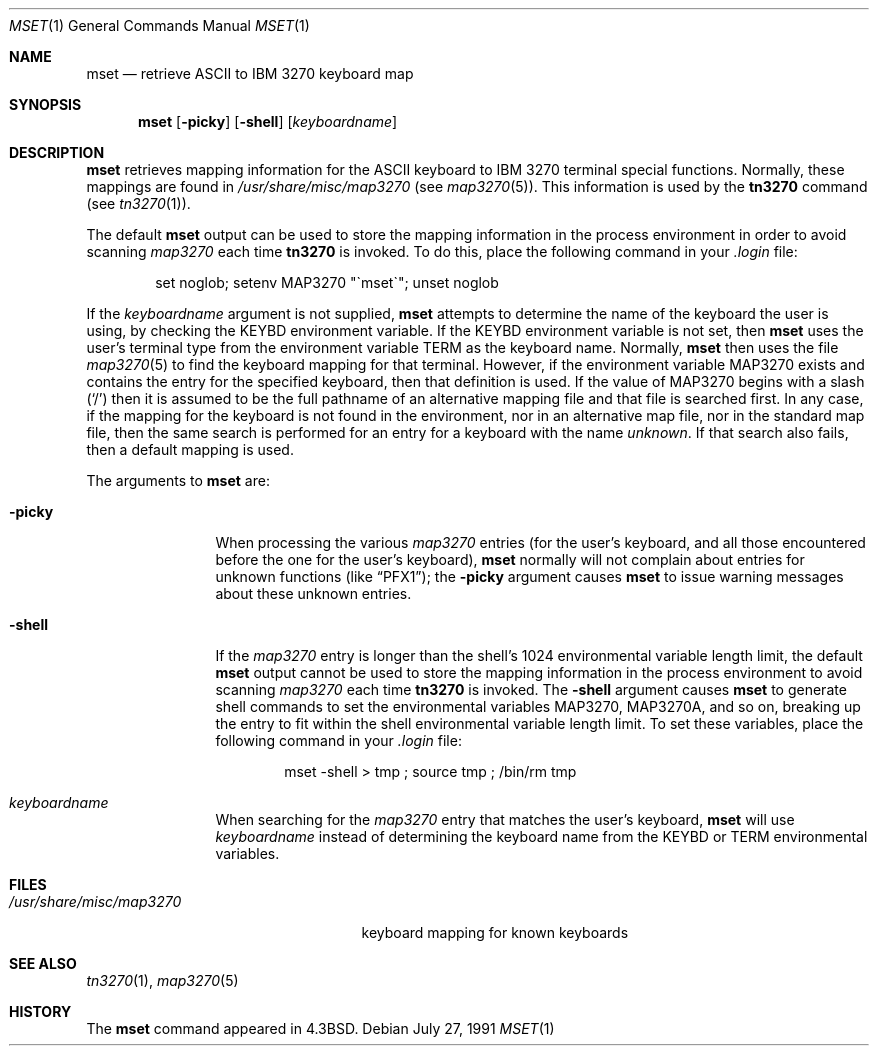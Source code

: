 .\"	$NetBSD: mset.1,v 1.11 2003/08/07 11:16:36 agc Exp $
.\"
.\" Copyright (c) 1986, 1990 The Regents of the University of California.
.\" All rights reserved.
.\"
.\" Redistribution and use in source and binary forms, with or without
.\" modification, are permitted provided that the following conditions
.\" are met:
.\" 1. Redistributions of source code must retain the above copyright
.\"    notice, this list of conditions and the following disclaimer.
.\" 2. Redistributions in binary form must reproduce the above copyright
.\"    notice, this list of conditions and the following disclaimer in the
.\"    documentation and/or other materials provided with the distribution.
.\" 3. Neither the name of the University nor the names of its contributors
.\"    may be used to endorse or promote products derived from this software
.\"    without specific prior written permission.
.\"
.\" THIS SOFTWARE IS PROVIDED BY THE REGENTS AND CONTRIBUTORS ``AS IS'' AND
.\" ANY EXPRESS OR IMPLIED WARRANTIES, INCLUDING, BUT NOT LIMITED TO, THE
.\" IMPLIED WARRANTIES OF MERCHANTABILITY AND FITNESS FOR A PARTICULAR PURPOSE
.\" ARE DISCLAIMED.  IN NO EVENT SHALL THE REGENTS OR CONTRIBUTORS BE LIABLE
.\" FOR ANY DIRECT, INDIRECT, INCIDENTAL, SPECIAL, EXEMPLARY, OR CONSEQUENTIAL
.\" DAMAGES (INCLUDING, BUT NOT LIMITED TO, PROCUREMENT OF SUBSTITUTE GOODS
.\" OR SERVICES; LOSS OF USE, DATA, OR PROFITS; OR BUSINESS INTERRUPTION)
.\" HOWEVER CAUSED AND ON ANY THEORY OF LIABILITY, WHETHER IN CONTRACT, STRICT
.\" LIABILITY, OR TORT (INCLUDING NEGLIGENCE OR OTHERWISE) ARISING IN ANY WAY
.\" OUT OF THE USE OF THIS SOFTWARE, EVEN IF ADVISED OF THE POSSIBILITY OF
.\" SUCH DAMAGE.
.\"
.\"	from: @(#)mset.1	4.6 (Berkeley) 7/27/91
.\"	$NetBSD: mset.1,v 1.11 2003/08/07 11:16:36 agc Exp $
.\"
.Dd July 27, 1991
.Dt MSET 1
.Os
.Sh NAME
.Nm mset
.Nd retrieve
.Tn ASCII
to
.Tn IBM
3270 keyboard map
.Sh SYNOPSIS
.Nm mset
.Op Fl picky
.Op Fl shell
.Op Ar keyboardname
.Sh DESCRIPTION
.Nm
retrieves mapping information
for the
.Tn ASCII
keyboard to
.Tn IBM
3270 terminal
special functions.
Normally, these mappings are found
in
.Pa /usr/share/misc/map3270
(see
.Xr map3270  5  ) .
This information is used by the
.Ic tn3270
command (see
.Xr tn3270  1  ) .
.Pp
The default
.Nm
output can be used to store the mapping information in the process environment
in order to avoid scanning
.Pa map3270
each time
.Ic tn3270
is invoked.
To do this, place the following command in your
.Pa .login
file:
.Bd -literal -offset indent
set noglob; setenv MAP3270 "\(gamset\(ga"; unset noglob
.Ed
.Pp
If the
.Ar keyboardname
argument is not supplied,
.Nm
attempts to determine the name of the keyboard the user is using,
by checking the
.Ev KEYBD
environment variable.
If the
.Ev KEYBD
environment variable is not set, then
.Nm
uses the user's terminal type from the environment variable
.Ev TERM
as the keyboard name.
Normally,
.Nm
then uses the file
.Xr map3270 5
to find the keyboard mapping for that terminal.
However, if the environment variable
.Ev MAP3270
exists and contains the entry for the specified keyboard, then that
definition is used.
If the value of
.Ev MAP3270
begins with a slash (`/') then it is assumed to be the full pathname
of an alternative mapping file and that file is searched first.
In any case, if the mapping for the keyboard is not found in
the environment, nor in an alternative map file, nor in the standard map file,
then the same search is performed for an entry for a keyboard with the name
.Ar unknown  .
If that search also fails,
then a default mapping
is used.
.Pp
The arguments to
.Nm
are:
.Pp
.Bl -tag -width Fl
.It Fl picky
When processing the various
.Pa map3270
entries (for the user's keyboard,
and all those encountered before the one for the user's keyboard),
.Nm
normally will not complain about entries for unknown functions (like
.Dq PFX1 ) ;
the
.Fl picky
argument causes
.Nm
to issue warning messages about these unknown entries.
.It Fl shell
If the
.Pa map3270
entry is longer than the shell's 1024 environmental variable
length limit, the default
.Nm
output cannot be used to store the mapping information in the process
environment to avoid scanning
.Pa map3270
each time
.Ic tn3270
is invoked.
The
.Fl shell
argument causes
.Nm
to generate shell commands to set the environmental variables
.Ev MAP3270  ,
.Ev MAP3270A ,
and so on, breaking up the entry to fit within the shell environmental
variable length limit.
To set these variables, place the following command in your
.Pa .login
file:
.Bd -literal -offset indent
mset -shell \*[Gt] tmp ; source tmp ; /bin/rm tmp
.Ed
.It Ar keyboardname
When searching for the
.Pa map3270
entry that matches the user's keyboard,
.Nm
will use
.Ar keyboardname
instead of determining the keyboard name from the
.Ev KEYBD
or
.Ev TERM
environmental variables.
.El
.Sh FILES
.Bl -tag -width /usr/share/misc/map3270 -compact
.It Pa /usr/share/misc/map3270
keyboard mapping for known keyboards
.El
.Sh SEE ALSO
.Xr tn3270 1 ,
.Xr map3270 5
.Sh HISTORY
The
.Nm
command appeared in
.Bx 4.3 .
